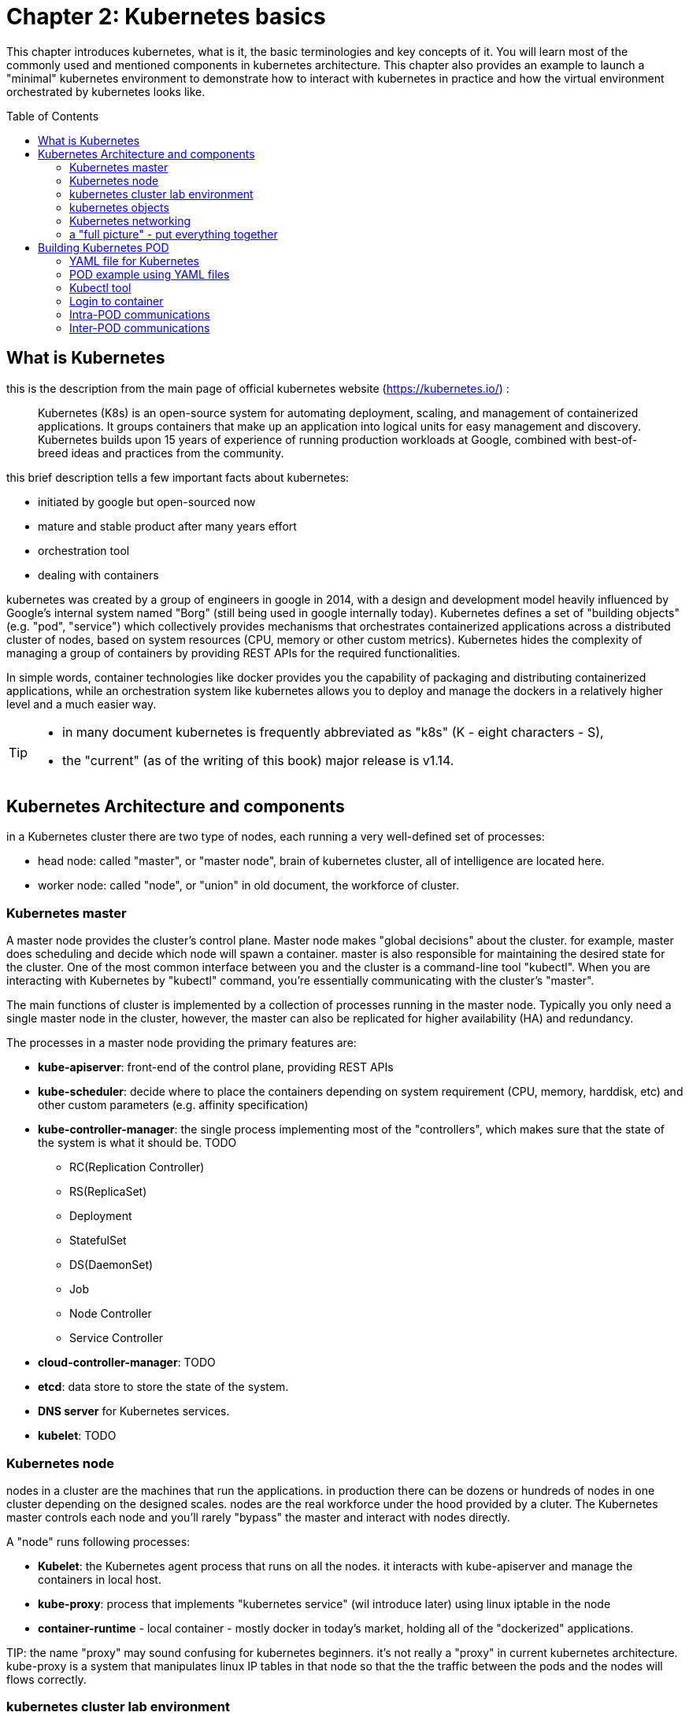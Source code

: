 = Chapter 2: Kubernetes basics 
:toc: manual
:toc-placement: preamble
:source-highlighter: pygments
:source-highlighter: coderay
:source-highlighter: prettify
:highlightjs-theme: googlecode
:coderay-linenums-mode: table
:coderay-linenums-mode: inline

This chapter introduces kubernetes, what is it, the basic terminologies and key
concepts of it. You will learn most of the commonly used and mentioned
components in kubernetes architecture. This chapter also provides an example to
launch a "minimal" kubernetes environment to demonstrate how to interact with
kubernetes in practice and how the virtual environment orchestrated by
kubernetes looks like.

== What is Kubernetes 

this is the description from the main page of official kubernetes website
(https://kubernetes.io/) :

____
Kubernetes (K8s) is an open-source system for automating deployment, scaling,
and management of containerized applications. It groups containers that make up
an application into logical units for easy management and discovery. Kubernetes
builds upon 15 years of experience of running production workloads at Google,
combined with best-of-breed ideas and practices from the community.
____

this brief description tells a few important facts about kubernetes:

* initiated by google but open-sourced now
* mature and stable product after many years effort
* orchestration tool
* dealing with containers

////
> Kubernetes is a portable, extensible open-source platform for managing
> containerized workloads and services, that facilitates both declarative
> configuration and automation. 

> Google open-sourced the Kubernetes project in 2014. Kubernetes builds upon a
> decade and a half of experience that Google has with running production
> workloads at scale, combined with best-of-breed ideas and practices from the
> community.
////

kubernetes was created by a group of engineers in google in 2014, with a design
and development model heavily influenced by Google's internal system named
"Borg" (still being used in google internally today). Kubernetes defines a set
of "building objects" (e.g. "pod", "service") which collectively provides
mechanisms that orchestrates containerized applications across a distributed
cluster of nodes, based on system resources (CPU, memory or other custom
metrics).  Kubernetes hides the complexity of managing a group of containers by
providing REST APIs for the required functionalities. 

In simple words, container technologies like docker provides you the capability
of packaging and distributing containerized applications, while an
orchestration system like kubernetes allows you to deploy and manage the
dockers in a relatively higher level and a much easier way.

[TIP]
====
* in many document kubernetes is frequently abbreviated as "k8s" (K - eight
  characters - S), 
* the "current" (as of the writing of this book) major release is v1.14.
====

== Kubernetes Architecture and components

in a Kubernetes cluster there are two type of nodes, each running a very
well-defined set of processes:

* head node: called "master", or "master node", brain of kubernetes cluster,
  all of intelligence are located here.
* worker node: called "node", or "union" in old document, the workforce of
  cluster.

=== Kubernetes master

A master node provides the cluster’s control plane. Master node makes "global
decisions" about the cluster. for example, master does scheduling and decide
which node will spawn a container. master is also responsible for maintaining
the desired state for the cluster. One of the most common interface between you
and the cluster is a command-line tool "kubectl". When you are interacting with
Kubernetes by "kubectl" command, you're essentially communicating with the
cluster's "master".

The main functions of cluster is implemented by a collection of processes
running in the master node. Typically you only need a single master node in
the cluster, however, the master can also be replicated for higher availability
(HA) and redundancy.

////
and detecting and responding to cluster
events (starting up a new pod when a replication controller’s ‘replicas’ field
is unsatisfied).
////

The processes in a master node providing the primary features are:

* *kube-apiserver*: front-end of the control plane, providing REST APIs
* *kube-scheduler*: decide where to place the containers depending on system
  requirement (CPU, memory, harddisk, etc) and other custom parameters (e.g.
  affinity specification)
* *kube-controller-manager*: the single process implementing most of the
  "controllers", which makes sure that the state of the system is what it
  should be. TODO

  - RC(Replication Controller)
  - RS(ReplicaSet)
  - Deployment
  - StatefulSet
  - DS(DaemonSet)
  - Job
  - Node Controller
  - Service Controller

* *cloud-controller-manager*: TODO
* *etcd*: data store to store the state of the system. 
* *DNS server* for Kubernetes services. 
* *kubelet*: TODO

////
* And sometimes, to be able to manage all of this you have a
  process called a Kubelet. 
* And, of course, you have a container engine, you have Docker. You could have
* something else, but most of the time you have
* Docker. That's what you find on the head node, the brain of Kubernetes.
* Nothing else than four types of processes, an API server, a scheduler, a
* controller manager, and etcd. 
////

=== Kubernetes node

nodes in a cluster are the machines that run the applications. in production
there can be dozens or hundreds of nodes in one cluster depending on the
designed scales. nodes are the real workforce under the hood provided by a
cluter. The Kubernetes master controls each node and you’ll rarely "bypass" the
master and interact with nodes directly.

A "node" runs following processes:

* *Kubelet*: the Kubernetes agent process that runs on all the nodes. it
  interacts with kube-apiserver and manage the containers in local host.
* *kube-proxy*: process that implements "kubernetes service" (wil introduce
  later) using linux iptable in the node
* *container-runtime* - local container - mostly docker in today's market,
  holding all of the "dockerized" applications.

TIP: 
the name "proxy" may sound confusing for kubernetes beginners. it's not really
a "proxy" in current kubernetes architecture. kube-proxy is a system that
manipulates linux IP tables in that node so that the the traffic between the
pods and the nodes will flows correctly.

=== kubernetes cluster lab environment

.PLAN
describe the setup in this book?

=== kubernetes objects 

==== docker vs kubernetes

Now you understand the role of master and nodes in a kubernetes cluster, it is
the time to introduce more concepts in the architecture.

as mentioned earlier, technically speaking, kubernetes works in a relatively
higher level than dockers. what does that really mean? Assuming you want to run
multiple containers across multiple machines, you will have a lot of work to
do if you interact with docker directly.  You need to:

////
* start the right containers at the right time
* figure out how they can talk to each other
* consider storage configuration
* deal with failed containers or hardware
* consider to add redundancies and high availability to your docker application
////

* Running containers across many different machines
* Scaling up or down by adding or removing containers when demand changes
* Keeping storage consistent with multiple instances of an application
* Distributing load between the containers
* Launching new containers on different machines if something fails

Doing all of this manually with docker will be overwhelming. with kubernetes
all of these tasks become much easiler.

.PLAN
too much talk already...maybe give a quick example before introducing
objects?

==== kubectl

now let's talk about kubectl - the tool you will need to interact with all
these abstractions/objects.

autocompletion

==== objects

create a yaml file: myweb_rc.yaml

```yaml
apiVersion: v1
kind: ReplicationController
metadata:
  name: myweb
spec:
  replicas: 2       #<-----
  selector:
    app: myweb
  template:
    metadata:
      labels:
        app: myweb
    spec:
      containers:
      - name: myweb
        image: kubeguide/tomcat-app:v1
        ports:
        - containerPort: 8080
```

create the objects

```bash
kubectl create -f myweb_rc.yaml
```

list the created objects

```bash

$ kubectl get rc
NAME      DESIRED   CURRENT   READY     AGE
mysql     1         1         0         10s         #<------
myweb     2         2         2         10s

$ kubectl get pod
NAME          READY     STATUS              RESTARTS   AGE
myweb-nv4h8   1/1       ContainerCreating   1          1m       #<---
myweb-vzvk4   1/1       Running             1          1m
```

in the frontend, kubernetes get all these things done via a group of
abstractions, each represented in the form of an "object". with kubernetes you
only needs to think of how to describe your task in the config file, without
the need to worry about how it will be implemented.

"under the hood", kubernetes interact with the Docker engine to coordinate the
scheduling and execution of Docker containers on Kubelets. The Docker engine
itself is responsible for running the actual container image (e.g. by 'docker
build'). 

Higher level concepts such as service-discovery, loadbalancing and
network policies are handled by Kubernetes as well.

TODO: use ftp/tcp/ip as example.

.features and abstractions

features, objects, abstractions, processes, controllers

Kubernetes contains a number of abstractions that represent the state of your
system: deployed containerized applications and workloads, their associated
network and disk resources, and other information about what your cluster is
doing. These abstractions are represented by objects in the Kubernetes API; see
the Kubernetes Objects overview for more details.

The basic Kubernetes objects include:

* Pod
* Service
* Volume
* Namespace

In addition, Kubernetes contains a number of higher-level abstractions called
Controllers. Controllers build upon the basic objects, and provide additional
functionality and convenience features. They include:

* ReplicaSet
* Deployment
* StatefulSet
* DaemonSet
* Job

=== Kubernetes networking

.PLAN: 
*ip-per-pod model
*give brief introduction only

=== a "full picture" - put everything together

.PLAN
a diagram to show most of the components and concepts


== Building Kubernetes POD


=== YAML file for Kubernetes 

=== POD example using YAML files

=== Kubectl tool 

=== Login to container 

=== Intra-POD communications  

=== Inter-POD communications
